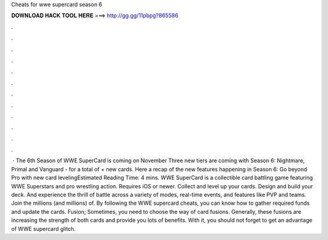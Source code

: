 Cheats for wwe supercard season 6

𝐃𝐎𝐖𝐍𝐋𝐎𝐀𝐃 𝐇𝐀𝐂𝐊 𝐓𝐎𝐎𝐋 𝐇𝐄𝐑𝐄 ===> http://gg.gg/11pbpg?865586

.

.

.

.

.

.

.

.

.

.

.

.

 · The 6th Season of WWE SuperCard is coming on November Three new tiers are coming with Season 6: Nightmare, Primal and Vanguard - for a total of + new cards. Here a recap of the new features happening in Season 6: Go beyond Pro with new card levelingEstimated Reading Time: 4 mins. WWE SuperCard is a collectible card battling game featuring WWE Superstars and pro wrestling action. Requires iOS or newer. Collect and level up your cards. Design and build your deck. And experience the thrill of battle across a variety of modes, real-time events, and features like PVP and teams. Join the millions (and millions) of. By following the WWE supercard cheats, you can know how to gather required funds and update the cards. Fusion; Sometimes, you need to choose the way of card fusions. Generally, these fusions are increasing the strength of both cards and provide you lots of benefits. With it, you should not forget to get an advantage of WWE supercard glitch.